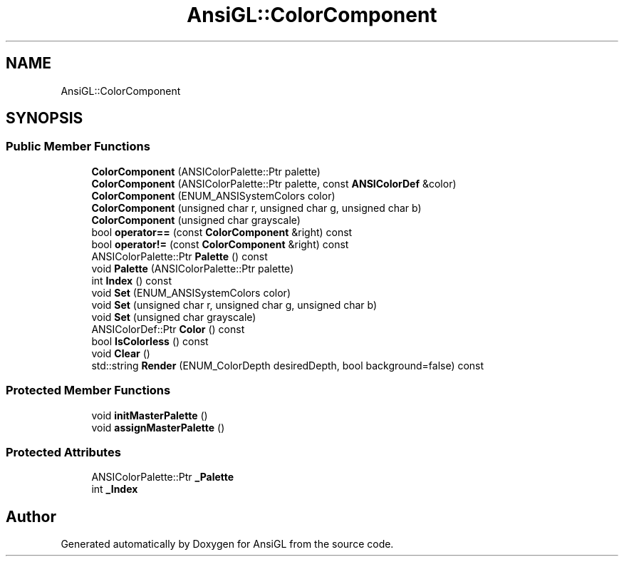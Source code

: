 .TH "AnsiGL::ColorComponent" 3 "Sun Jun 7 2020" "Version v0.2" "AnsiGL" \" -*- nroff -*-
.ad l
.nh
.SH NAME
AnsiGL::ColorComponent
.SH SYNOPSIS
.br
.PP
.SS "Public Member Functions"

.in +1c
.ti -1c
.RI "\fBColorComponent\fP (ANSIColorPalette::Ptr palette)"
.br
.ti -1c
.RI "\fBColorComponent\fP (ANSIColorPalette::Ptr palette, const \fBANSIColorDef\fP &color)"
.br
.ti -1c
.RI "\fBColorComponent\fP (ENUM_ANSISystemColors color)"
.br
.ti -1c
.RI "\fBColorComponent\fP (unsigned char r, unsigned char g, unsigned char b)"
.br
.ti -1c
.RI "\fBColorComponent\fP (unsigned char grayscale)"
.br
.ti -1c
.RI "bool \fBoperator==\fP (const \fBColorComponent\fP &right) const"
.br
.ti -1c
.RI "bool \fBoperator!=\fP (const \fBColorComponent\fP &right) const"
.br
.ti -1c
.RI "ANSIColorPalette::Ptr \fBPalette\fP () const"
.br
.ti -1c
.RI "void \fBPalette\fP (ANSIColorPalette::Ptr palette)"
.br
.ti -1c
.RI "int \fBIndex\fP () const"
.br
.ti -1c
.RI "void \fBSet\fP (ENUM_ANSISystemColors color)"
.br
.ti -1c
.RI "void \fBSet\fP (unsigned char r, unsigned char g, unsigned char b)"
.br
.ti -1c
.RI "void \fBSet\fP (unsigned char grayscale)"
.br
.ti -1c
.RI "ANSIColorDef::Ptr \fBColor\fP () const"
.br
.ti -1c
.RI "bool \fBIsColorless\fP () const"
.br
.ti -1c
.RI "void \fBClear\fP ()"
.br
.ti -1c
.RI "std::string \fBRender\fP (ENUM_ColorDepth desiredDepth, bool background=false) const"
.br
.in -1c
.SS "Protected Member Functions"

.in +1c
.ti -1c
.RI "void \fBinitMasterPalette\fP ()"
.br
.ti -1c
.RI "void \fBassignMasterPalette\fP ()"
.br
.in -1c
.SS "Protected Attributes"

.in +1c
.ti -1c
.RI "ANSIColorPalette::Ptr \fB_Palette\fP"
.br
.ti -1c
.RI "int \fB_Index\fP"
.br
.in -1c

.SH "Author"
.PP 
Generated automatically by Doxygen for AnsiGL from the source code\&.
